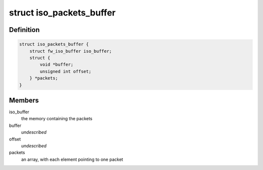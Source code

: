 .. -*- coding: utf-8; mode: rst -*-
.. src-file: sound/firewire/packets-buffer.h

.. _`iso_packets_buffer`:

struct iso_packets_buffer
=========================

.. c:type:: struct iso_packets_buffer

    manages a buffer for many packets

.. _`iso_packets_buffer.definition`:

Definition
----------

.. code-block:: c

    struct iso_packets_buffer {
        struct fw_iso_buffer iso_buffer;
        struct {
            void *buffer;
            unsigned int offset;
        } *packets;
    }

.. _`iso_packets_buffer.members`:

Members
-------

iso_buffer
    the memory containing the packets

buffer
    *undescribed*

offset
    *undescribed*

packets
    an array, with each element pointing to one packet

.. This file was automatic generated / don't edit.

